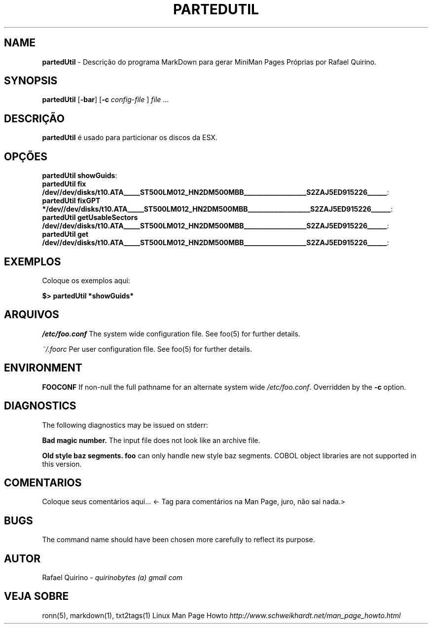 .\" generated with Ronn/v0.7.3
.\" http://github.com/rtomayko/ronn/tree/0.7.3
.
.TH "PARTEDUTIL" "1" "February 2023" "" ""
.
.SH "NAME"
\fBpartedUtil\fR \- Descrição do programa MarkDown para gerar MiniMan Pages Próprias por Rafael Quirino\.
.
.SH "SYNOPSIS"
\fBpartedUtil\fR [\fB\-bar\fR] [\fB\-c\fR \fIconfig\-file\fR ] \fIfile\fR \.\.\.
.
.SH "DESCRIÇÃO"
\fBpartedUtil\fR é usado para particionar os discos da ESX\.
.
.SH "OPÇÕES"
.
.TP
\fBpartedUtil showGuids\fR:

.
.TP
\fBpartedUtil fix /dev//dev/disks/t10\.ATA_____ST500LM012_HN2DM500MBB___________________S2ZAJ5ED915226______\fR:

.
.TP
\fBpartedUtil fixGPT */dev//dev/disks/t10\.ATA_____ST500LM012_HN2DM500MBB___________________S2ZAJ5ED915226______\fR:

.
.TP
\fBpartedUtil getUsableSectors /dev//dev/disks/t10\.ATA_____ST500LM012_HN2DM500MBB___________________S2ZAJ5ED915226______\fR:

.
.TP
\fBpartedUtil get /dev//dev/disks/t10\.ATA_____ST500LM012_HN2DM500MBB___________________S2ZAJ5ED915226______\fR:

.
.SH "EXEMPLOS"
Coloque os exemplos aqui:
.
.P
\fB$> partedUtil *showGuids*\fR
.
.SH "ARQUIVOS"
\fI/etc/foo\.conf\fR The system wide configuration file\. See foo(5) for further details\.
.
.P
\fI~/\.foorc\fR Per user configuration file\. See foo(5) for further details\.
.
.SH "ENVIRONMENT"
\fBFOOCONF\fR If non\-null the full pathname for an alternate system wide \fI/etc/foo\.conf\fR\. Overridden by the \fB\-c\fR option\.
.
.SH "DIAGNOSTICS"
The following diagnostics may be issued on stderr:
.
.P
\fBBad magic number\.\fR The input file does not look like an archive file\.
.
.P
\fBOld style baz segments\.\fR \fBfoo\fR can only handle new style baz segments\. COBOL object libraries are not supported in this version\.
.
.SH "COMENTARIOS"
Coloque seus comentários aqui\.\.\. <\- Tag para comentários na Man Page, juro, não sai nada\.>
.
.SH "BUGS"
The command name should have been chosen more carefully to reflect its purpose\.
.
.SH "AUTOR"
Rafael Quirino \- \fIquirinobytes (a) gmail com\fR
.
.SH "VEJA SOBRE"
ronn(5), markdown(1), txt2tags(1) Linux Man Page Howto \fIhttp://www\.schweikhardt\.net/man_page_howto\.html\fR
